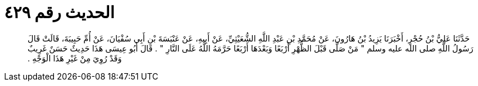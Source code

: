
= الحديث رقم ٤٢٩

[quote.hadith]
حَدَّثَنَا عَلِيُّ بْنُ حُجْرٍ، أَخْبَرَنَا يَزِيدُ بْنُ هَارُونَ، عَنْ مُحَمَّدِ بْنِ عَبْدِ اللَّهِ الشُّعَيْثِيِّ، عَنْ أَبِيهِ، عَنْ عَنْبَسَةَ بْنِ أَبِي سُفْيَانَ، عَنْ أُمِّ حَبِيبَةَ، قَالَتْ قَالَ رَسُولُ اللَّهِ صلى الله عليه وسلم ‏"‏ مَنْ صَلَّى قَبْلَ الظُّهْرِ أَرْبَعًا وَبَعْدَهَا أَرْبَعًا حَرَّمَهُ اللَّهُ عَلَى النَّارِ ‏"‏ ‏.‏ قَالَ أَبُو عِيسَى هَذَا حَدِيثٌ حَسَنٌ غَرِيبٌ وَقَدْ رُوِيَ مِنْ غَيْرِ هَذَا الْوَجْهِ ‏.‏